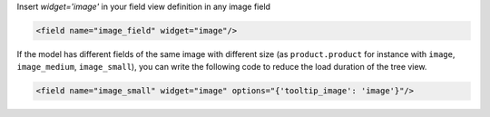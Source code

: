 Insert `widget='image'` in your field view definition in any image field

.. code:: xml

    <field name="image_field" widget="image"/>


If the model has different fields of the same image with different size
(as ``product.product`` for instance with ``image``, ``image_medium``, ``image_small``),
you can write the following code to reduce the load duration of the tree view.

.. code:: xml

    <field name="image_small" widget="image" options="{'tooltip_image': 'image'}"/>
